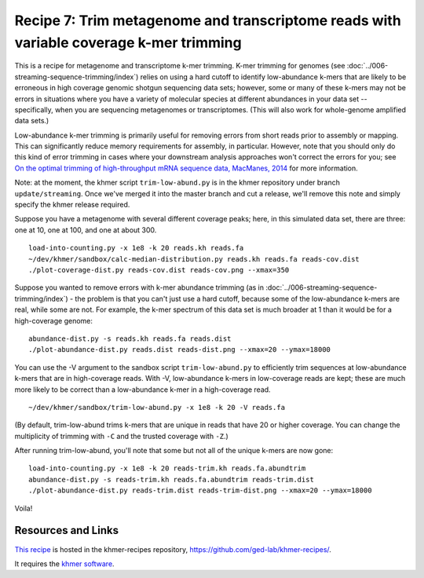Recipe 7: Trim metagenome and transcriptome reads with variable coverage k-mer trimming
#######################################################################################

This is a recipe for metagenome and transcriptome k-mer trimming.
K-mer trimming for genomes (see
:doc:`../006-streaming-sequence-trimming/index`) relies on using a
hard cutoff to identify low-abundance k-mers that are likely to be
erroneous in high coverage genomic shotgun sequencing data sets;
however, some or many of these k-mers may not be errors in situations
where you have a variety of molecular species at different abundances
in your data set -- specifically, when you are sequencing metagenomes
or transcriptomes.  (This will also work for whole-genome amplified
data sets.)

Low-abundance k-mer trimming is primarily useful for removing errors
from short reads prior to assembly or mapping.  This can significantly
reduce memory requirements for assembly, in particular. However, note
that you should only do this kind of error trimming in cases where
your downstream analysis approaches won't correct the errors for you;
see `On the optimal trimming of high-throughput mRNA sequence data,
MacManes, 2014 <http://www.ncbi.nlm.nih.gov/pubmed/24567737>`__ for
more information.

Note: at the moment, the khmer script ``trim-low-abund.py`` is in the
khmer repository under branch ``update/streaming``.  Once we've merged
it into the master branch and cut a release, we'll remove this note
and simply specify the khmer release required.

.. @@branch fix

.. shell start

.. ::

   . ~/dev/ipy7/bin/activate
   set -e
   
   # build a read set
   python ~/dev/nullgraph/make-biased-reads.py -C 10 metagenome.fa > reads.fa

Suppose you have a metagenome with several different coverage peaks;
here, in this simulated data set, there are three: one at 10, one at
100, and one at about 300.
::

   load-into-counting.py -x 1e8 -k 20 reads.kh reads.fa
   ~/dev/khmer/sandbox/calc-median-distribution.py reads.kh reads.fa reads-cov.dist
   ./plot-coverage-dist.py reads-cov.dist reads-cov.png --xmax=350

.. image:: reads-cov.png
   :width: 500px

Suppose you wanted to remove errors with k-mer abundance trimming (as
in :doc:`../006-streaming-sequence-trimming/index`) - the problem is that
you can't just use a hard cutoff, because some of the low-abundance k-mers
are real, while some are not.  For example, the k-mer spectrum of this
data set is much broader at 1 than it would be for a high-coverage
genome:
::

   abundance-dist.py -s reads.kh reads.fa reads.dist
   ./plot-abundance-dist.py reads.dist reads-dist.png --xmax=20 --ymax=18000

.. image:: reads-dist.png
   :width: 500px

You can use the -V argument to the sandbox script
``trim-low-abund.py`` to efficiently trim sequences at low-abundance
k-mers that are in high-coverage reads.  With -V, low-abundance k-mers
in low-coverage reads are kept; these are much more likely to be
correct than a low-abundance k-mer in a high-coverage read.  ::

   ~/dev/khmer/sandbox/trim-low-abund.py -x 1e8 -k 20 -V reads.fa

(By default, trim-low-abund trims k-mers that are unique in reads that
have 20 or higher coverage.  You can change the multiplicity of trimming
with ``-C`` and the trusted coverage with ``-Z``.)

After running trim-low-abund, you'll note that some but not all of the
unique k-mers are now gone:
::
   
   load-into-counting.py -x 1e8 -k 20 reads-trim.kh reads.fa.abundtrim
   abundance-dist.py -s reads-trim.kh reads.fa.abundtrim reads-trim.dist
   ./plot-abundance-dist.py reads-trim.dist reads-trim-dist.png --xmax=20 --ymax=18000

.. image:: reads-trim-dist.png
   :width: 500px

Voila!

Resources and Links
~~~~~~~~~~~~~~~~~~~

`This recipe
<https://github.com/ged-lab/khmer-recipes/tree/master/006-streaming-sequence-trimming>`__
is hosted in the khmer-recipes repository,
https://github.com/ged-lab/khmer-recipes/.

It requires the `khmer software <http://khmer.readthedocs.org>`__.
